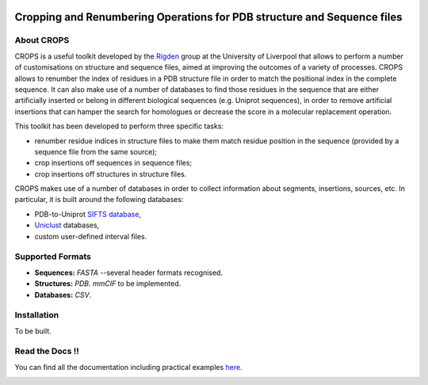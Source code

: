.. image:: docs/_static/logo_crops_clipart.svg
   :width: 100%
   :align: center

************************************************************************
Cropping and Renumbering Operations for PDB structure and Sequence files
************************************************************************

.. image:: https://readthedocs.org/projects/crops/badge/?version=latest
   :target: http://crops.readthedocs.io/en/latest/?badge=latest
   :alt: Documentation Status

.. image:: https://travis-ci.com/rigdenlab/CROPS.svg?branch=master
   :target: https://travis-ci.com/rigdenlab/CROPS
   :alt: CI Status

.. image:: https://codecov.io/gh/rigdenlab/CROPS/branch/master/graph/badge.svg
  :target: https://codecov.io/gh/rigdenlab/CROPS

About CROPS
+++++++++++

CROPS is a useful toolkit developed by the `Rigden <https://github.com/rigdenlab>`_ group at the University of Liverpool that allows to perform a number of customisations on structure and sequence files, aimed at improving the outcomes of a variety of processes. CROPS allows to renumber the index of residues in a PDB structure file in order to match the positional index in the complete sequence. It can also make use of a number of databases to find those residues in the sequence that are either artificially inserted or belong in different biological sequences (e.g. Uniprot sequences), in order to remove artificial insertions that can hamper the search for homologues or decrease the score in a molecular replacement operation. 

This toolkit has been developed to perform three specific tasks:

* renumber residue indices in structure files to make them match residue position in the sequence (provided by a sequence file from the same source);
* crop insertions off sequences in sequence files;
* crop insertions off structures in structure files.

CROPS makes use of a number of databases in order to collect information about segments, insertions, sources, etc. In particular, it is built around the following databases:

* PDB-to-Uniprot `SIFTS database <https://www.ebi.ac.uk/pdbe/docs/sifts/quick.html>`_,
* `Uniclust <https://uniclust.mmseqs.com/>`_ databases,
* custom user-defined interval files.

Supported Formats
+++++++++++++++++

* **Sequences:**  *FASTA* --several header formats recognised. 
* **Structures:** *PDB*. *mmCIF* to be implemented.
* **Databases:**  *CSV*.

Installation
++++++++++++

To be built.


Read the Docs !!
++++++++++++++++

You can find all the documentation including practical examples `here <https://crops.readthedocs.io/en/latest/>`_.


.. image:: docs/_static/logo_crops_seg.svg
   :width: 15%
   :align: center

